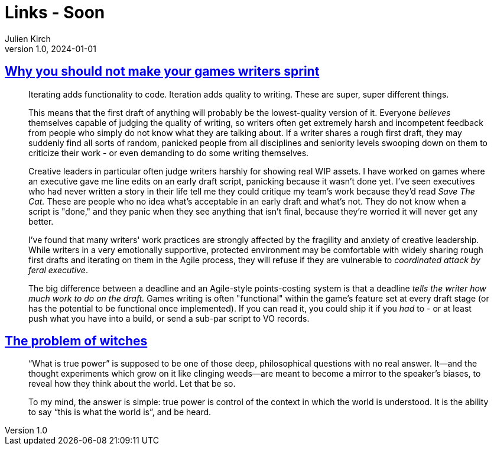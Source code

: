 = Links - Soon
Julien Kirch
v1.0, 2024-01-01
:article_lang: en
:figure-caption!:
:article_description: 

== link:https://blog.lauramichet.com/why-you-should-not-make-your-games-writers-sprint/[Why you should not make your games writers sprint]

[quote]
____
Iterating adds functionality to code. Iteration adds quality to writing. These are super, super different things.

This means that the first draft of anything will probably be the lowest-quality version of it. Everyone _believes_ themselves capable of judging the quality of writing, so writers often get extremely harsh and incompetent feedback from people who simply do not know what they are talking about. If a writer shares a rough first draft, they may suddenly find all sorts of random, panicked people from all disciplines and seniority levels swooping down on them to criticize their work - or even demanding to do some writing themselves.

Creative leaders in particular often judge writers harshly for showing real WIP assets. I have worked on games where an executive gave me line edits on an early draft script, panicking because it wasn't done yet. I've seen executives who had never written a story in their life tell me they could critique my team's work because they'd read _Save The Cat._ These are people who no idea what's acceptable in an early draft and what's not. They do not know when a script is "done," and they panic when they see anything that isn't final, because they're worried it will never get any better.

I've found that many writers' work practices are strongly affected by the fragility and anxiety of creative leadership. While writers in a very emotionally supportive, protected environment may be comfortable with widely sharing rough first drafts and iterating on them in the Agile process, they will refuse if they are vulnerable to _coordinated attack by feral executive_.
____

[quote]
____
The big difference between a deadline and an Agile-style points-costing system is that a deadline _tells the writer how much work to do on the draft._ Games writing is often "functional" within the game's feature set at every draft stage (or has the potential to be functional once implemented). If you can read it, you could ship it if you _had_ to - or at least push what you have into a build, or send a sub-par script to VO records.
____

== link:https://maybeelse.site/words/the-problem-of-witches/[The problem of witches]

[quote]
____
"`What is true power`" is supposed to be one of those deep, philosophical questions with no real answer. It—and the thought experiments which grow on it like clinging weeds—are meant to become a mirror to the speaker's biases, to reveal how they think about the world. Let that be so.

To my mind, the answer is simple: true power is control of the context in which the world is understood. It is the ability to say "`this is what the world is`", and be heard.
____
